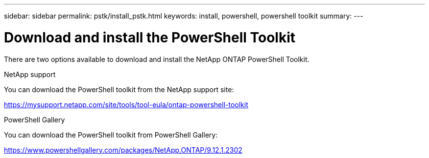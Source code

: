 ---
sidebar: sidebar
permalink: pstk/install_pstk.html
keywords: install, powershell, powershell toolkit
summary: 
---

= Download and install the PowerShell Toolkit
:hardbreaks:
:nofooter:
:icons: font
:linkattrs:
:imagesdir: ./media/

[.lead]
There are two options available to download and install the NetApp ONTAP PowerShell Toolkit.

.NetApp support
You can download the PowerShell toolkit from the NetApp support site:

https://mysupport.netapp.com/site/tools/tool-eula/ontap-powershell-toolkit

.PowerShell Gallery
You can download the PowerShell toolkit from PowerShell Gallery:

https://www.powershellgallery.com/packages/NetApp.ONTAP/9.12.1.2302
